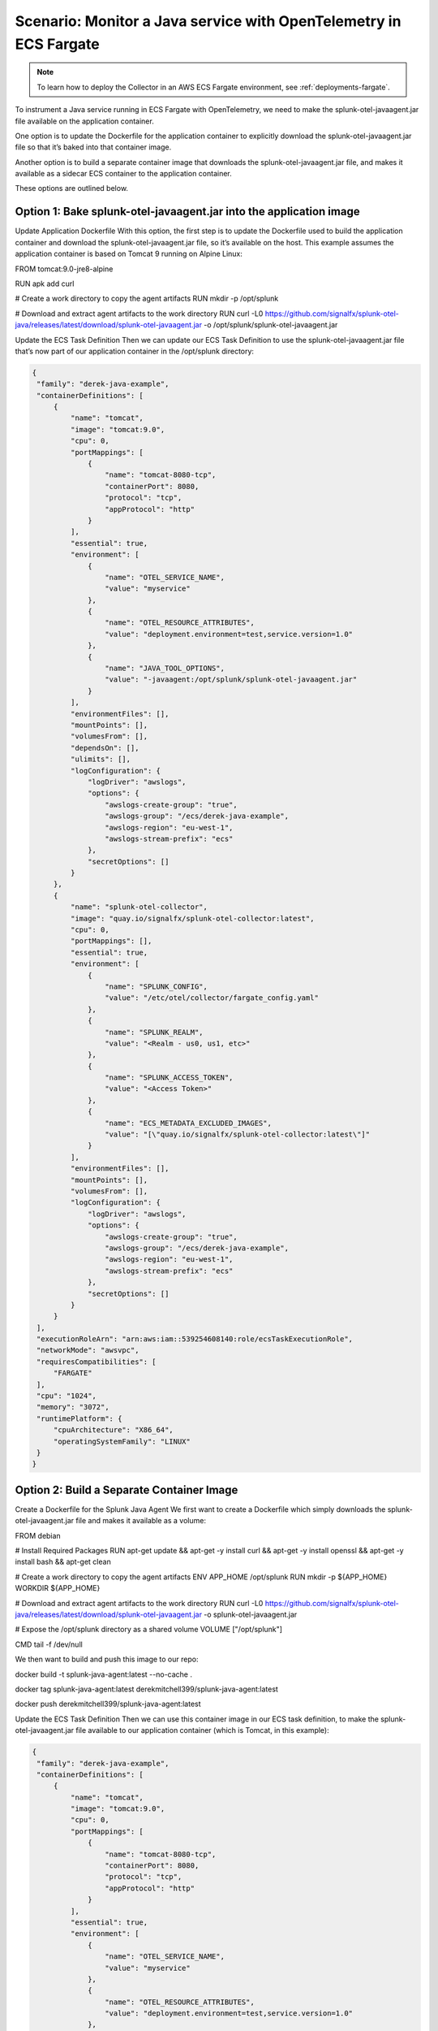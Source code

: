 .. _deployments-fargate-java:

************************************************************************************
Scenario: Monitor a Java service with OpenTelemetry in ECS Fargate
************************************************************************************

.. meta::
  
  :description: Scenario explaining how to monitor a Java service using the Collector in an ECS Fargate emvironment

.. note:: To learn how to deploy the Collector in an AWS ECS Fargate environment, see :ref:`deployments-fargate`.

To instrument a Java service running in ECS Fargate with OpenTelemetry, we need to make the splunk-otel-javaagent.jar file available on the application container.

One option is to update the Dockerfile for the application container to explicitly download the splunk-otel-javaagent.jar file so that it’s baked into that container image. 

Another option is to build a separate container image that downloads the splunk-otel-javaagent.jar file, and makes it available as a sidecar ECS container to the application container. 

These options are outlined below. 

Option 1: Bake splunk-otel-javaagent.jar into the application image
==============================================================================

Update Application Dockerfile
With this option, the first step is to update the Dockerfile used to build the application container and download the splunk-otel-javaagent.jar file, so it’s available on the host.  This example assumes the application container is based on Tomcat 9 running on Alpine Linux: 

FROM tomcat:9.0-jre8-alpine


RUN apk add curl


# Create a work directory to copy the agent artifacts
RUN mkdir -p /opt/splunk


# Download and extract agent artifacts to the work directory
RUN curl -L0 https://github.com/signalfx/splunk-otel-java/releases/latest/download/splunk-otel-javaagent.jar \
-o /opt/splunk/splunk-otel-javaagent.jar

Update the ECS Task Definition 
Then we can update our ECS Task Definition to use the splunk-otel-javaagent.jar file that’s now part of our application container in the /opt/splunk directory: 

.. code-block:: yaml

  {
   "family": "derek-java-example",
   "containerDefinitions": [
       {
           "name": "tomcat",
           "image": "tomcat:9.0",
           "cpu": 0,
           "portMappings": [
               {
                   "name": "tomcat-8080-tcp",
                   "containerPort": 8080,
                   "protocol": "tcp",
                   "appProtocol": "http"
               }
           ],
           "essential": true,
           "environment": [
               {
                   "name": "OTEL_SERVICE_NAME",
                   "value": "myservice"
               },
               {
                   "name": "OTEL_RESOURCE_ATTRIBUTES",
                   "value": "deployment.environment=test,service.version=1.0"
               },
               {
                   "name": "JAVA_TOOL_OPTIONS",
                   "value": "-javaagent:/opt/splunk/splunk-otel-javaagent.jar"
               }
           ],
           "environmentFiles": [],
           "mountPoints": [],
           "volumesFrom": [],
           "dependsOn": [],
           "ulimits": [],
           "logConfiguration": {
               "logDriver": "awslogs",
               "options": {
                   "awslogs-create-group": "true",
                   "awslogs-group": "/ecs/derek-java-example",
                   "awslogs-region": "eu-west-1",
                   "awslogs-stream-prefix": "ecs"
               },
               "secretOptions": []
           }
       },
       {
           "name": "splunk-otel-collector",
           "image": "quay.io/signalfx/splunk-otel-collector:latest",
           "cpu": 0,
           "portMappings": [],
           "essential": true,
           "environment": [
               {
                   "name": "SPLUNK_CONFIG",
                   "value": "/etc/otel/collector/fargate_config.yaml"
               },
               {
                   "name": "SPLUNK_REALM",
                   "value": "<Realm - us0, us1, etc>"
               },
               {
                   "name": "SPLUNK_ACCESS_TOKEN",
                   "value": "<Access Token>"
               },
               {
                   "name": "ECS_METADATA_EXCLUDED_IMAGES",
                   "value": "[\"quay.io/signalfx/splunk-otel-collector:latest\"]"
               }
           ],
           "environmentFiles": [],
           "mountPoints": [],
           "volumesFrom": [],
           "logConfiguration": {
               "logDriver": "awslogs",
               "options": {
                   "awslogs-create-group": "true",
                   "awslogs-group": "/ecs/derek-java-example",
                   "awslogs-region": "eu-west-1",
                   "awslogs-stream-prefix": "ecs"
               },
               "secretOptions": []
           }
       }
   ],
   "executionRoleArn": "arn:aws:iam::539254608140:role/ecsTaskExecutionRole",
   "networkMode": "awsvpc",
   "requiresCompatibilities": [
       "FARGATE"
   ],
   "cpu": "1024",
   "memory": "3072",
   "runtimePlatform": {
       "cpuArchitecture": "X86_64",
       "operatingSystemFamily": "LINUX"
   }
  }

Option 2: Build a Separate Container Image
====================================================

Create a Dockerfile for the Splunk Java Agent
We first want to create a Dockerfile which simply downloads the splunk-otel-javaagent.jar file and makes it available as a volume: 

FROM debian


# Install Required Packages
RUN apt-get update && apt-get -y install curl && apt-get -y install openssl && apt-get -y install bash && apt-get clean


# Create a work directory to copy the agent artifacts
ENV APP_HOME /opt/splunk
RUN mkdir -p ${APP_HOME}
WORKDIR ${APP_HOME}


# Download and extract agent artifacts to the work directory
RUN curl -L0 https://github.com/signalfx/splunk-otel-java/releases/latest/download/splunk-otel-javaagent.jar \
-o splunk-otel-javaagent.jar


# Expose the /opt/splunk directory as a shared volume
VOLUME ["/opt/splunk"]


CMD tail -f /dev/null

We then want to build and push this image to our repo: 

docker build -t splunk-java-agent:latest --no-cache .


docker tag splunk-java-agent:latest derekmitchell399/splunk-java-agent:latest 


docker push derekmitchell399/splunk-java-agent:latest

Update the ECS Task Definition 
Then we can use this container image in our ECS task definition, to make the splunk-otel-javaagent.jar file available to our application container (which is Tomcat, in this example): 

.. code-block:: yaml

  {
   "family": "derek-java-example",
   "containerDefinitions": [
       {
           "name": "tomcat",
           "image": "tomcat:9.0",
           "cpu": 0,
           "portMappings": [
               {
                   "name": "tomcat-8080-tcp",
                   "containerPort": 8080,
                   "protocol": "tcp",
                   "appProtocol": "http"
               }
           ],
           "essential": true,
           "environment": [
               {
                   "name": "OTEL_SERVICE_NAME",
                   "value": "myservice"
               },
               {
                   "name": "OTEL_RESOURCE_ATTRIBUTES",
                   "value": "deployment.environment=test,service.version=1.0"
               },
               {
                   "name": "JAVA_TOOL_OPTIONS",
                   "value": "-javaagent:/opt/splunk/splunk-otel-javaagent.jar"
               }
           ],
           "environmentFiles": [],
           "mountPoints": [],
           "volumesFrom": [
               {
                   "sourceContainer": "splunk-java-agent",
                   "readOnly": false
               }
           ],
           "dependsOn": [
               {
                   "containerName": "splunk-java-agent",
                   "condition": "START"
               }
           ],
           "ulimits": [],
           "logConfiguration": {
               "logDriver": "awslogs",
               "options": {
                   "awslogs-create-group": "true",
                   "awslogs-group": "/ecs/derek-java-example",
                   "awslogs-region": "eu-west-1",
                   "awslogs-stream-prefix": "ecs"
               },
               "secretOptions": []
           }
       },
       {
           "name": "splunk-otel-collector",
           "image": "quay.io/signalfx/splunk-otel-collector:latest",
           "cpu": 0,
           "portMappings": [],
           "essential": true,
           "environment": [
               {
                   "name": "SPLUNK_CONFIG",
                   "value": "/etc/otel/collector/fargate_config.yaml"
               },
               {
                   "name": "SPLUNK_REALM",
                   "value": "<Realm - us0, us1, etc>"
               },
               {
                   "name": "SPLUNK_ACCESS_TOKEN",
                   "value": "<Access Token>"
               },
               {
                   "name": "ECS_METADATA_EXCLUDED_IMAGES",
                   "value": "[\"quay.io/signalfx/splunk-otel-collector:latest\"]"
               }
           ],
           "environmentFiles": [],
           "mountPoints": [],
           "volumesFrom": [],
           "logConfiguration": {
               "logDriver": "awslogs",
               "options": {
                   "awslogs-create-group": "true",
                   "awslogs-group": "/ecs/derek-java-example",
                   "awslogs-region": "eu-west-1",
                   "awslogs-stream-prefix": "ecs"
               },
               "secretOptions": []
           }
       },
       {
           "name": "splunk-java-agent",
           "image": "derekmitchell399/splunk-java-agent:latest",
           "cpu": 0,
           "portMappings": [],
           "essential": false,
           "environment": [],
           "environmentFiles": [],
           "mountPoints": [],
           "volumesFrom": []
       }
   ],
   "executionRoleArn": "arn:aws:iam::539254608140:role/ecsTaskExecutionRole",
   "networkMode": "awsvpc",
   "requiresCompatibilities": [
       "FARGATE"
   ],
   "cpu": "1024",
   "memory": "3072",
   "runtimePlatform": {
       "cpuArchitecture": "X86_64",
       "operatingSystemFamily": "LINUX"
   }
  }

Breaking this down, the first change is to ensure the application container has the required environment variables for Java OpenTelemetry instrumentation: 

.. code-block:: yaml

           "environment": [
               {
                   "name": "OTEL_SERVICE_NAME",
                   "value": "myservice"
               },
               {
                   "name": "OTEL_RESOURCE_ATTRIBUTES",
                   "value": "deployment.environment=test,service.version=1.0"
               },
               {
                   "name": "JAVA_TOOL_OPTIONS",
                   "value": "-javaagent:/opt/splunk/splunk-otel-javaagent.jar"
               }
           ],

Then, we tell the application container to get a volume from the splunk-java-agent container, and also specify that the application container depends on the splunk-java-agent container (to ensure the jar file is available to the application container when it starts): 

           "volumesFrom": [
               {
                   "sourceContainer": "splunk-java-agent",
                   "readOnly": false
               }
           ],
           "dependsOn": [
               {
                   "containerName": "splunk-java-agent",
                   "condition": "START"
               }
           ],  